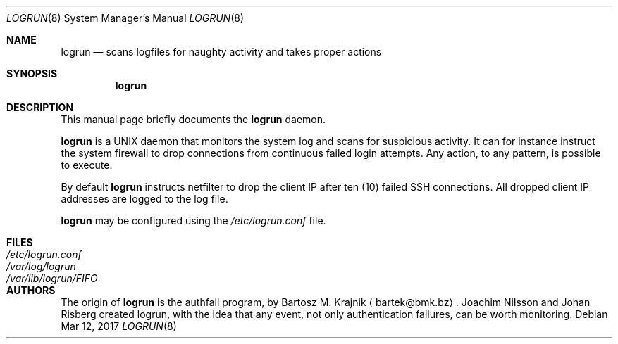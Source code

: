 .\"                                      Hey, EMACS: -*- nroff -*-
.\" Please adjust this date whenever revising the manpage.
.Dd Mar 12, 2017
.Dt LOGRUN 8
.Os
.Sh NAME
.Nm logrun
.Nd scans logfiles for naughty activity and takes proper actions
.Sh SYNOPSIS
.Nm logrun
.Sh DESCRIPTION
This manual page briefly documents the
.Nm
daemon.
.Pp
.Nm
is a UNIX daemon that monitors the system log and scans for suspicious
activity.  It can for instance instruct the system firewall to drop
connections from continuous failed login attempts.  Any action, to any
pattern, is possible to execute.
.Pp
By default
.Nm
instructs netfilter to drop the client IP after ten (10) failed SSH
connections.  All dropped client IP addresses are logged to the log
file.
.Pp
.Nm
may be configured using the
.Pa /etc/logrun.conf
file.
.Sh FILES
.Bl -tag -width /var/lib/logrun/FIFO -compact
.It Pa /etc/logrun.conf
.It Pa /var/log/logrun
.It Pa /var/lib/logrun/FIFO
.El
.Sh AUTHORS
The origin of
.Nm
is the authfail program, by Bartosz M. Krajnik
.Aq bartek@bmk.bz .
Joachim Nilsson and Johan Risberg created logrun, with the idea that any
event, not only authentication failures, can be worth monitoring.
